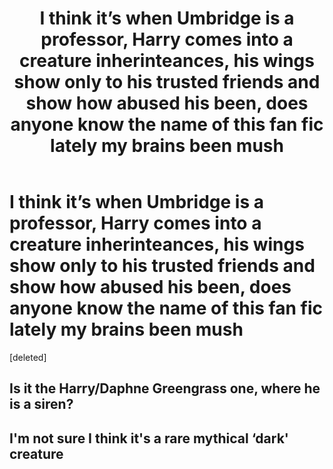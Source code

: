 #+TITLE: I think it’s when Umbridge is a professor, Harry comes into a creature inherinteances, his wings show only to his trusted friends and show how abused his been, does anyone know the name of this fan fic lately my brains been mush

* I think it’s when Umbridge is a professor, Harry comes into a creature inherinteances, his wings show only to his trusted friends and show how abused his been, does anyone know the name of this fan fic lately my brains been mush
:PROPERTIES:
:Score: 0
:DateUnix: 1510618487.0
:DateShort: 2017-Nov-14
:END:
[deleted]


** Is it the Harry/Daphne Greengrass one, where he is a siren?
:PROPERTIES:
:Author: RyanideSnow
:Score: 1
:DateUnix: 1510665778.0
:DateShort: 2017-Nov-14
:END:


** I'm not sure I think it's a rare mythical ‘dark' creature
:PROPERTIES:
:Author: runningthestral
:Score: 1
:DateUnix: 1510689585.0
:DateShort: 2017-Nov-14
:END:

